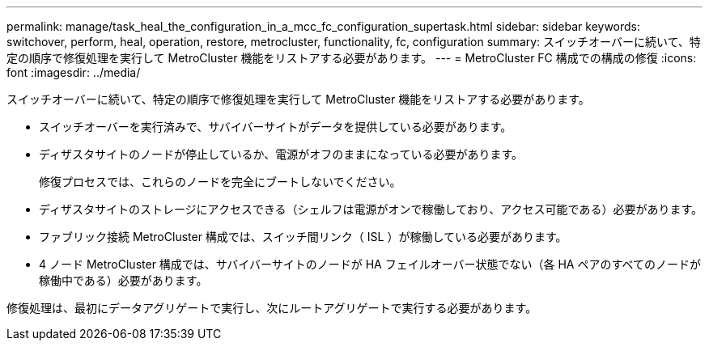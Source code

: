 ---
permalink: manage/task_heal_the_configuration_in_a_mcc_fc_configuration_supertask.html 
sidebar: sidebar 
keywords: switchover, perform, heal, operation, restore, metrocluster, functionality, fc, configuration 
summary: スイッチオーバーに続いて、特定の順序で修復処理を実行して MetroCluster 機能をリストアする必要があります。 
---
= MetroCluster FC 構成での構成の修復
:icons: font
:imagesdir: ../media/


[role="lead"]
スイッチオーバーに続いて、特定の順序で修復処理を実行して MetroCluster 機能をリストアする必要があります。

* スイッチオーバーを実行済みで、サバイバーサイトがデータを提供している必要があります。
* ディザスタサイトのノードが停止しているか、電源がオフのままになっている必要があります。
+
修復プロセスでは、これらのノードを完全にブートしないでください。

* ディザスタサイトのストレージにアクセスできる（シェルフは電源がオンで稼働しており、アクセス可能である）必要があります。
* ファブリック接続 MetroCluster 構成では、スイッチ間リンク（ ISL ）が稼働している必要があります。
* 4 ノード MetroCluster 構成では、サバイバーサイトのノードが HA フェイルオーバー状態でない（各 HA ペアのすべてのノードが稼働中である）必要があります。


修復処理は、最初にデータアグリゲートで実行し、次にルートアグリゲートで実行する必要があります。
